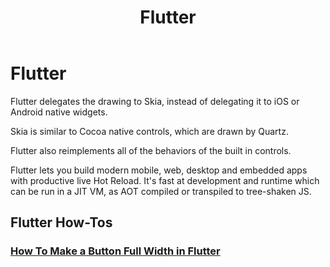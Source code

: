 #+TITLE: Flutter

* Flutter

Flutter delegates the drawing to Skia, instead of delegating it to iOS or
Android native widgets.

Skia is similar to Cocoa native controls, which are drawn by Quartz.

Flutter also reimplements all of the behaviors of the built in controls.

Flutter lets you build modern mobile, web, desktop and embedded apps with
productive live Hot Reload. It's fast at development and runtime which can be
run in a JIT VM, as AOT compiled or transpiled to tree-shaken JS.

** Flutter How-Tos

*** [[file:flutter/howtos/howto-make-button-full-width-flutter.org][How To Make a Button Full Width in Flutter]]
